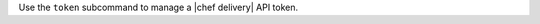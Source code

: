.. The contents of this file may be included in multiple topics (using the includes directive).
.. The contents of this file should be modified in a way that preserves its ability to appear in multiple topics.


Use the ``token`` subcommand to manage a |chef delivery| API token.
